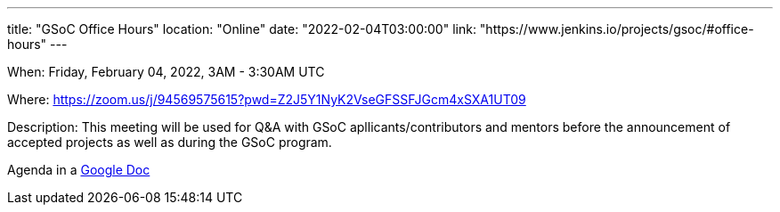 ---
title: "GSoC Office Hours"
location: "Online"
date: "2022-02-04T03:00:00"
link: "https://www.jenkins.io/projects/gsoc/#office-hours"
---

When: Friday, February 04, 2022, 3AM - 3:30AM UTC

Where: https://zoom.us/j/94569575615?pwd=Z2J5Y1NyK2VseGFSSFJGcm4xSXA1UT09

Description: This meeting will be used for Q&A with GSoC apllicants/contributors and mentors before the announcement of accepted projects as well as during the GSoC program. 

Agenda in a link:https://docs.google.com/document/d/1OpvMWpzBKtKnYBAkhtQ1dK5zQix3D7RY5g3vDJXkSnc/edit?usp=sharing[Google Doc]
